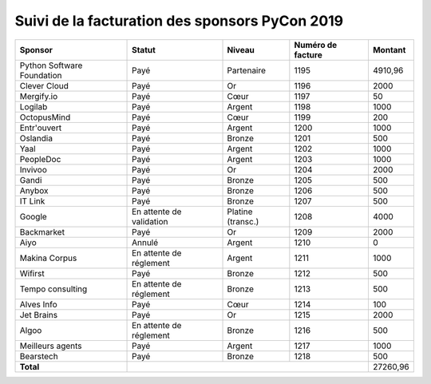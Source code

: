 ===============================================
Suivi de la facturation des sponsors PyCon 2019
===============================================


+------------------------------------+-----------------------------+---------------------+---------------------+---------------------+
| Sponsor                            | Statut                      | Niveau              | Numéro de facture   | Montant             |
+====================================+=============================+=====================+=====================+=====================+
| Python Software Foundation         | Payé                        | Partenaire          | 1195                | 4910,96             |
+------------------------------------+-----------------------------+---------------------+---------------------+---------------------+
| Clever Cloud                       | Payé                        | Or                  | 1196                | 2000                |
+------------------------------------+-----------------------------+---------------------+---------------------+---------------------+
| Mergify.io                         | Payé                        | Cœur                | 1197                | 50                  |
+------------------------------------+-----------------------------+---------------------+---------------------+---------------------+
| Logilab                            | Payé                        | Argent              | 1198                | 1000                |
+------------------------------------+-----------------------------+---------------------+---------------------+---------------------+
| OctopusMind                        | Payé                        | Cœur                | 1199                | 200                 |
+------------------------------------+-----------------------------+---------------------+---------------------+---------------------+
| Entr'ouvert                        | Payé                        | Argent              | 1200                | 1000                |
+------------------------------------+-----------------------------+---------------------+---------------------+---------------------+
| Oslandia                           | Payé                        | Bronze              | 1201                | 500                 |
+------------------------------------+-----------------------------+---------------------+---------------------+---------------------+
| Yaal                               | Payé                        | Argent              | 1202                | 1000                |
+------------------------------------+-----------------------------+---------------------+---------------------+---------------------+
| PeopleDoc                          | Payé                        | Argent              | 1203                | 1000                |
+------------------------------------+-----------------------------+---------------------+---------------------+---------------------+
| Invivoo                            | Payé                        | Or                  | 1204                | 2000                |
+------------------------------------+-----------------------------+---------------------+---------------------+---------------------+
| Gandi                              | Payé                        | Bronze              | 1205                | 500                 |
+------------------------------------+-----------------------------+---------------------+---------------------+---------------------+
| Anybox                             | Payé                        | Bronze              | 1206                | 500                 |
+------------------------------------+-----------------------------+---------------------+---------------------+---------------------+
| IT Link                            | Payé                        | Bronze              | 1207                | 500                 |
+------------------------------------+-----------------------------+---------------------+---------------------+---------------------+
| Google                             | En attente de validation    | Platine (transc.)   | 1208                | 4000                |
+------------------------------------+-----------------------------+---------------------+---------------------+---------------------+
| Backmarket                         | Payé                        | Or                  | 1209                | 2000                |
+------------------------------------+-----------------------------+---------------------+---------------------+---------------------+
| Aiyo                               | Annulé                      | Argent              | 1210                | 0                   |
+------------------------------------+-----------------------------+---------------------+---------------------+---------------------+
| Makina Corpus                      | En attente de réglement     | Argent              | 1211                | 1000                |
+------------------------------------+-----------------------------+---------------------+---------------------+---------------------+
| Wifirst                            | Payé                        | Bronze              | 1212                | 500                 |
+------------------------------------+-----------------------------+---------------------+---------------------+---------------------+
| Tempo consulting                   | En attente de réglement     | Bronze              | 1213                | 500                 |
+------------------------------------+-----------------------------+---------------------+---------------------+---------------------+
| Alves Info                         | Payé                        | Cœur                | 1214                | 100                 |
+------------------------------------+-----------------------------+---------------------+---------------------+---------------------+
| Jet Brains                         | Payé                        | Or                  | 1215                | 2000                |
+------------------------------------+-----------------------------+---------------------+---------------------+---------------------+
| Algoo                              | En attente de réglement     | Bronze              | 1216                | 500                 |
+------------------------------------+-----------------------------+---------------------+---------------------+---------------------+
| Meilleurs agents                   | Payé                        | Argent              | 1217                | 1000                |
+------------------------------------+-----------------------------+---------------------+---------------------+---------------------+
| Bearstech                          | Payé                        | Bronze              | 1218                | 500                 |
+------------------------------------+-----------------------------+---------------------+---------------------+---------------------+
| **Total**                          |                                                                         | 27260,96            |
+------------------------------------+-----------------------------+---------------------+---------------------+---------------------+
